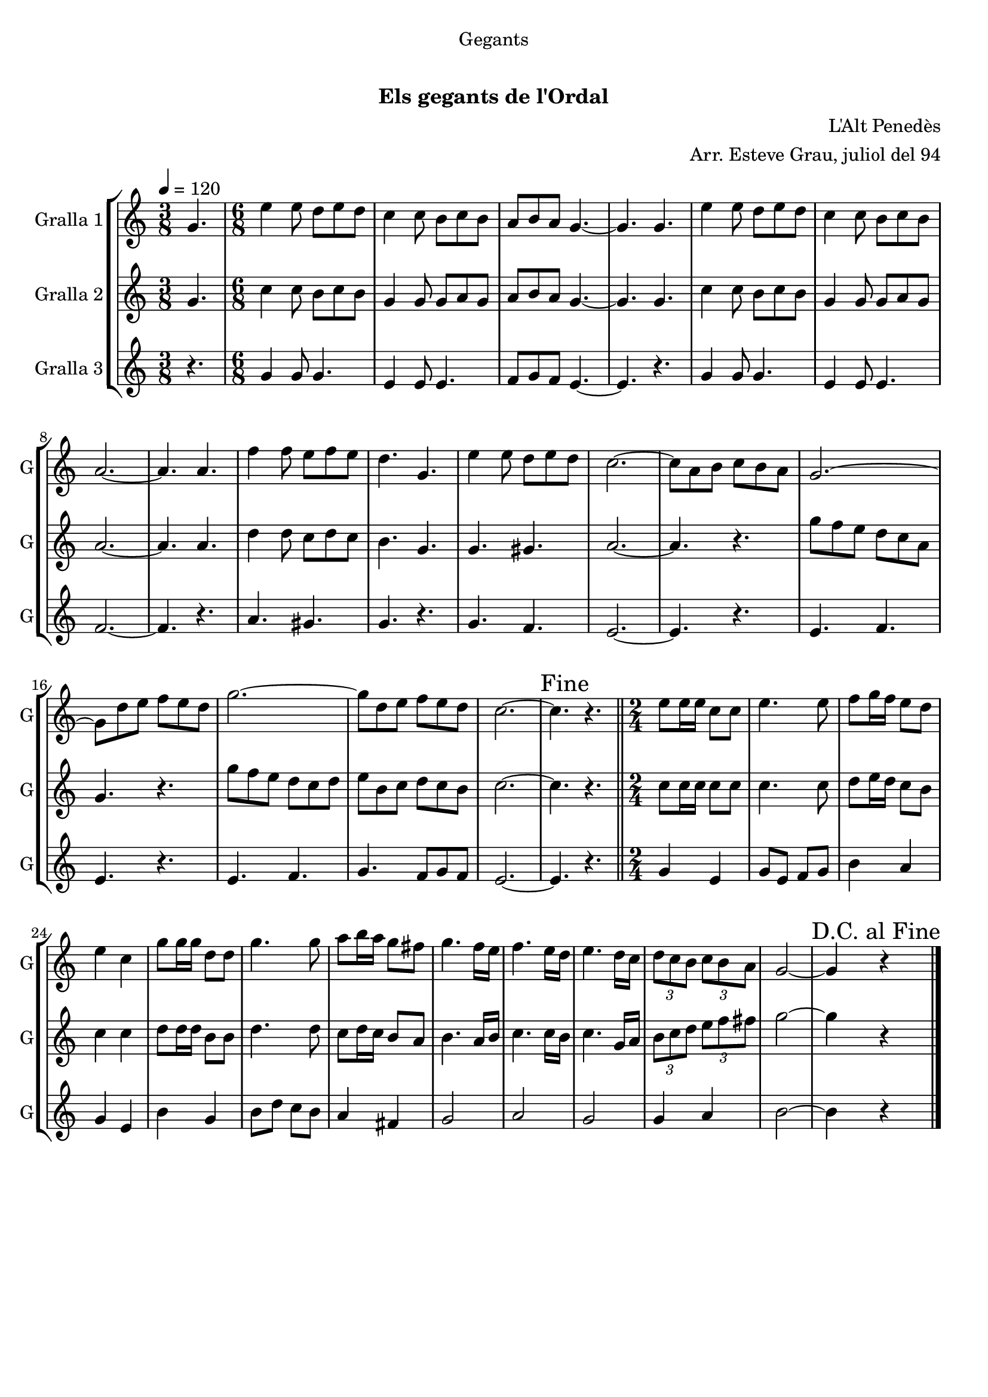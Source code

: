 \version "2.22.1"

\header {
  dedication="Gegants"
  title="      "
  subtitle="Els gegants de l'Ordal"
  subsubtitle=""
  poet=""
  meter=""
  piece=""
  composer="L'Alt Penedès"
  arranger="Arr. Esteve Grau, juliol del 94"
  opus=""
  instrument=""
  copyright="     "
  tagline="  "
}

liniaroAa =
\relative g'
{
  \tempo 4=120
  \clef treble
  \key c \major
  \time 3/8
  g4.  |
  \time 6/8   e'4 e8 d e d  |
  c4 c8 b c b  |
  a8 b a g4. ~  |
  %05
  g4. g  |
  e'4 e8 d e d  |
  c4 c8 b c b  |
  a2. ~  |
  a4. a  |
  %10
  f'4 f8 e f e  |
  d4. g,  |
  e'4 e8 d e d  |
  c2. ~  |
  c8 a b c b a  |
  %15
  g2. ~  |
  g8 d' e f e d  |
  g2. ~  |
  g8 d e f e d  |
  c2. ~  |
  %20
  \mark "Fine" c4. r  \bar "||"
  \time 2/4   e8 e16 e c8 c  |
  e4. e8  |
  f8 g16 f e8 d  |
  e4 c  |
  %25
  g'8 g16 g d8 d  |
  g4. g8  |
  a8 b16 a g8 fis  |
  g4. f16 e  |
  f4. e16 d  |
  %30
  e4. d16 c  |
  \times 2/3 { d8 c b } \times 2/3 { c b a }  |
  g2 ~  |
  \mark "D.C. al Fine" g4 r  \bar "|."
}

liniaroAb =
\relative g'
{
  \tempo 4=120
  \clef treble
  \key c \major
  \time 3/8
  g4.  |
  \time 6/8   c4 c8 b c b  |
  g4 g8 g a g  |
  a8 b a g4. ~  |
  %05
  g4. g  |
  c4 c8 b c b  |
  g4 g8 g a g  |
  a2. ~  |
  a4. a  |
  %10
  d4 d8 c d c  |
  b4. g  |
  g4. gis  |
  a2. ~  |
  a4. r  |
  %15
  g'8 f e d c a  |
  g4. r  |
  g'8 f e d c d  |
  e8 b c d c b  |
  c2. ~  |
  %20
  c4. r  \bar "||"
  \time 2/4   c8 c16 c c8 c  |
  c4. c8  |
  d8 e16 d c8 b  |
  c4 c  |
  %25
  d8 d16 d b8 b  |
  d4. d8  |
  c8 d16 c b8 a  |
  b4. a16 b  |
  c4. c16 b  |
  %30
  c4. g16 a  |
  \times 2/3 { b8 c d } \times 2/3 { e f fis }  |
  g2 ~  |
  g4 r  \bar "|."
}

liniaroAc =
\relative g'
{
  \tempo 4=120
  \clef treble
  \key c \major
  \time 3/8
  r4.  |
  \time 6/8   g4 g8 g4.  |
  e4 e8 e4.  |
  f8 g f e4. ~  |
  %05
  e4. r  |
  g4 g8 g4.  |
  e4 e8 e4.  |
  f2. ~  |
  f4. r  |
  %10
  a4. gis  |
  g4. r  |
  g4. f  |
  e2. ~  |
  e4. r  |
  %15
  e4. f  |
  e4. r  |
  e4. f  |
  g4. f8 g f  |
  e2. ~  |
  %20
  e4. r  \bar "||"
  \time 2/4   g4 e  |
  g8 e f g  |
  b4 a  |
  g4 e  |
  %25
  b'4 g  |
  b8 d c b  |
  a4 fis  |
  g2  |
  a2  |
  %30
  g2  |
  g4 a  |
  b2 ~  |
  b4 r  \bar "|."
}

\bookpart {
  \score {
    \new StaffGroup {
      \override Score.RehearsalMark #'self-alignment-X = #LEFT
      <<
        \new Staff \with {instrumentName = #"Gralla 1" shortInstrumentName = #"G"} \liniaroAa
        \new Staff \with {instrumentName = #"Gralla 2" shortInstrumentName = #"G"} \liniaroAb
        \new Staff \with {instrumentName = #"Gralla 3" shortInstrumentName = #"G"} \liniaroAc
      >>
    }
    \layout {}
  }
  \score { \unfoldRepeats
    \new StaffGroup {
      \override Score.RehearsalMark #'self-alignment-X = #LEFT
      <<
        \new Staff \with {instrumentName = #"Gralla 1" shortInstrumentName = #"G"} \liniaroAa
        \new Staff \with {instrumentName = #"Gralla 2" shortInstrumentName = #"G"} \liniaroAb
        \new Staff \with {instrumentName = #"Gralla 3" shortInstrumentName = #"G"} \liniaroAc
      >>
    }
    \midi {}
  }
}

\bookpart {
  \header {instrument="Gralla 1"}
  \score {
    \new StaffGroup {
      \override Score.RehearsalMark #'self-alignment-X = #LEFT
      <<
        \new Staff \liniaroAa
      >>
    }
    \layout {}
  }
  \score { \unfoldRepeats
    \new StaffGroup {
      \override Score.RehearsalMark #'self-alignment-X = #LEFT
      <<
        \new Staff \liniaroAa
      >>
    }
    \midi {}
  }
}

\bookpart {
  \header {instrument="Gralla 2"}
  \score {
    \new StaffGroup {
      \override Score.RehearsalMark #'self-alignment-X = #LEFT
      <<
        \new Staff \liniaroAb
      >>
    }
    \layout {}
  }
  \score { \unfoldRepeats
    \new StaffGroup {
      \override Score.RehearsalMark #'self-alignment-X = #LEFT
      <<
        \new Staff \liniaroAb
      >>
    }
    \midi {}
  }
}

\bookpart {
  \header {instrument="Gralla 3"}
  \score {
    \new StaffGroup {
      \override Score.RehearsalMark #'self-alignment-X = #LEFT
      <<
        \new Staff \liniaroAc
      >>
    }
    \layout {}
  }
  \score { \unfoldRepeats
    \new StaffGroup {
      \override Score.RehearsalMark #'self-alignment-X = #LEFT
      <<
        \new Staff \liniaroAc
      >>
    }
    \midi {}
  }
}

